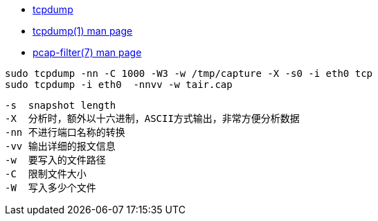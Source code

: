 

* link:https://www.tcpdump.org/[tcpdump]
* link:https://www.tcpdump.org/manpages/tcpdump.1.html[tcpdump(1) man page]
* link:https://www.tcpdump.org/manpages/pcap-filter.7.html[pcap-filter(7) man page]


[source,shell]
----
sudo tcpdump -nn -C 1000 -W3 -w /tmp/capture -X -s0 -i eth0 tcp
sudo tcpdump -i eth0  -nnvv -w tair.cap
----


[source,plain]
----
-s  snapshot length
-X  分析时，额外以十六进制，ASCII方式输出，非常方便分析数据
-nn 不进行端口名称的转换
-vv 输出详细的报文信息
-w  要写入的文件路径
-C  限制文件大小
-W  写入多少个文件
----
